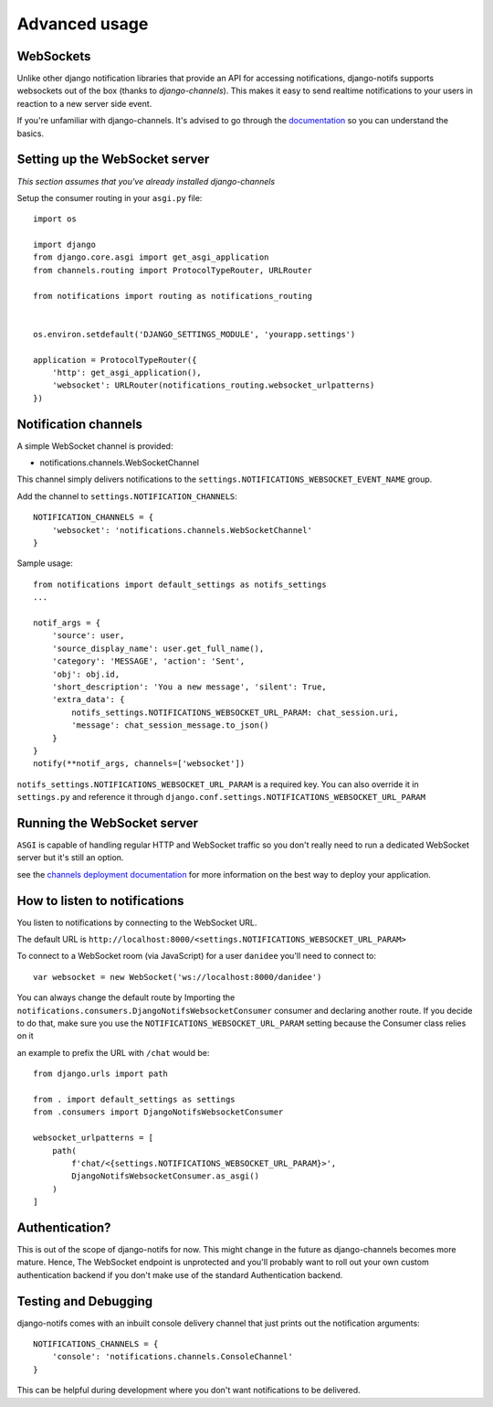 Advanced usage
**************

.. _documentation: https://channels.readthedocs.io/en/stable/index.html
.. _channels deployment documentation: https://channels.readthedocs.io/en/stable/deploying.html

WebSockets
---------------------

Unlike other django notification libraries that provide an API for accessing notifications,
django-notifs supports websockets out of the box (thanks to `django-channels`). This makes it easy to send realtime notifications
to your users in reaction to a new server side event.

If you're unfamiliar with django-channels. It's advised to go through the `documentation`_ so you can understand the basics.


Setting up the WebSocket server
-------------------------------

*This section assumes that you've already installed django-channels*

Setup the consumer routing in your ``asgi.py`` file::

    import os

    import django
    from django.core.asgi import get_asgi_application
    from channels.routing import ProtocolTypeRouter, URLRouter

    from notifications import routing as notifications_routing


    os.environ.setdefault('DJANGO_SETTINGS_MODULE', 'yourapp.settings')

    application = ProtocolTypeRouter({
        'http': get_asgi_application(),
        'websocket': URLRouter(notifications_routing.websocket_urlpatterns)
    })


Notification channels
---------------------
A simple WebSocket channel is provided:

- notifications.channels.WebSocketChannel

This channel simply delivers notifications to the ``settings.NOTIFICATIONS_WEBSOCKET_EVENT_NAME`` group.

Add the channel to ``settings.NOTIFICATION_CHANNELS``::

    NOTIFICATION_CHANNELS = {
        'websocket': 'notifications.channels.WebSocketChannel'
    }

Sample usage::

    from notifications import default_settings as notifs_settings
    ...

    notif_args = {
        'source': user,
        'source_display_name': user.get_full_name(),
        'category': 'MESSAGE', 'action': 'Sent',
        'obj': obj.id,
        'short_description': 'You a new message', 'silent': True,
        'extra_data': {
            notifs_settings.NOTIFICATIONS_WEBSOCKET_URL_PARAM: chat_session.uri,
            'message': chat_session_message.to_json()
        }
    }
    notify(**notif_args, channels=['websocket'])

``notifs_settings.NOTIFICATIONS_WEBSOCKET_URL_PARAM`` is a required key. You can also override it in ``settings.py``
and reference it through ``django.conf.settings.NOTIFICATIONS_WEBSOCKET_URL_PARAM``


Running the WebSocket server
----------------------------

``ASGI`` is capable of handling regular HTTP and WebSocket traffic so you don't really need to run a dedicated
WebSocket server but it's still an option.

see the `channels deployment documentation`_ for more information on the best way to deploy your
application.


How to listen to notifications
------------------------------

You listen to notifications by connecting to the WebSocket URL.

The default URL is ``http://localhost:8000/<settings.NOTIFICATIONS_WEBSOCKET_URL_PARAM>``

To connect to a WebSocket room (via JavaScript) for a user ``danidee`` you'll need to connect to::

    var websocket = new WebSocket('ws://localhost:8000/danidee')

You can always change the default route by Importing the ``notifications.consumers.DjangoNotifsWebsocketConsumer``
consumer and declaring another route. If you decide to do that, make sure you use the
``NOTIFICATIONS_WEBSOCKET_URL_PARAM`` setting because the Consumer class relies on it

an example to prefix the URL with ``/chat`` would be::

    from django.urls import path

    from . import default_settings as settings
    from .consumers import DjangoNotifsWebsocketConsumer

    websocket_urlpatterns = [
        path(
            f'chat/<{settings.NOTIFICATIONS_WEBSOCKET_URL_PARAM}>',
            DjangoNotifsWebsocketConsumer.as_asgi()
        )
    ]


Authentication?
---------------

This is out of the scope of django-notifs for now. This might change in the future as django-channels becomes more mature.
Hence, The WebSocket endpoint is unprotected and you'll probably want to roll out your own custom authentication backend
if you don't make use of the standard Authentication backend.


Testing and Debugging
---------------------

django-notifs comes with an inbuilt console delivery channel that just prints out the notification arguments::


    NOTIFICATIONS_CHANNELS = {
        'console': 'notifications.channels.ConsoleChannel'
    }


This can be helpful during development where you don't want notifications to be delivered.
